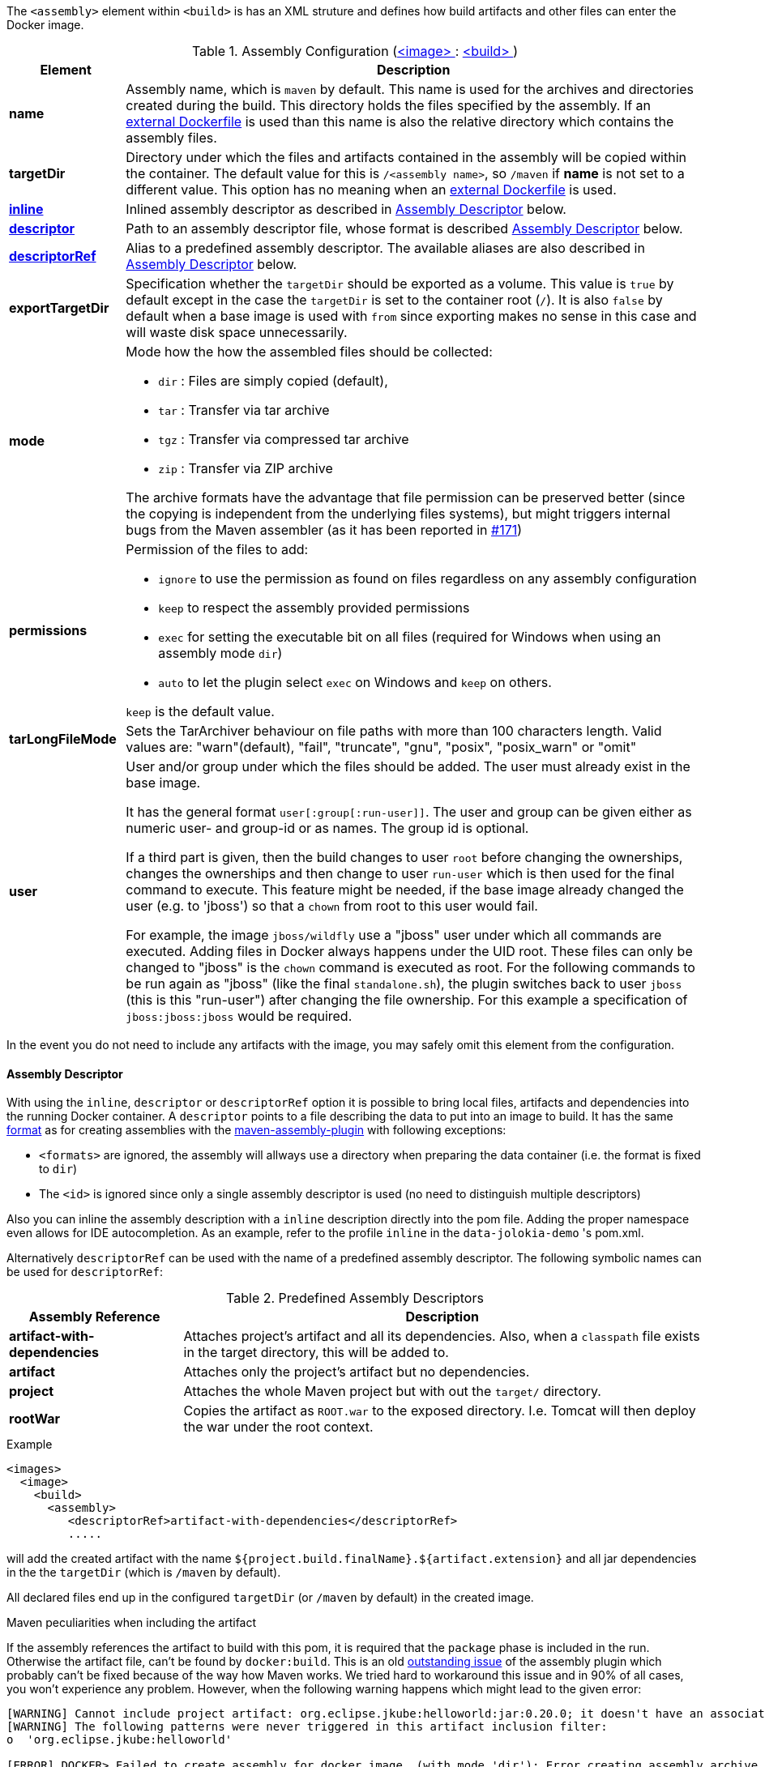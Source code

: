 
The `<assembly>` element within `<build>` is has an XML struture and defines how build artifacts and other files can enter the Docker image.

[[config-image-build-assembly]]
.Assembly Configuration (<<config-image, <image> >> : <<config-image-build, <build> >>)
[cols="1,5"]
|===
| Element | Description

| *name*
| Assembly name, which is `maven` by default. This name is used for the archives and directories created during the build. This directory holds the files specified by the assembly. If an <<external-dockerfile,external Dockerfile>> is used than this name is also the relative directory which contains the assembly files.

| *targetDir*
| Directory under which the files and artifacts contained in the assembly will be copied within the container. The default value for this is `/<assembly name>`, so `/maven` if *name* is not set to a different value. This option has no meaning when an <<external-dockerfile,external Dockerfile>> is used.

| <<build-assembly-descriptor, *inline*>>
| Inlined assembly descriptor as described in <<build-assembly-descriptor,Assembly Descriptor>> below.

| <<build-assembly-descriptor, *descriptor*>>
| Path to an assembly descriptor file, whose format is described  <<build-assembly-descriptor,Assembly Descriptor>> below.

| <<build-assembly-descriptor-refs, *descriptorRef*>>
| Alias to a predefined assembly descriptor. The available aliases are also described in <<build-assembly-descriptor,Assembly Descriptor>> below.

| *exportTargetDir*
| Specification whether the `targetDir` should be exported as a volume.  This value is `true` by default except in the case the `targetDir` is set to the container root (`/`). It is also `false` by default when a base image is used with `from` since exporting makes no sense in this case and will waste disk space unnecessarily.

| *mode*
a| Mode how the how the assembled files should be collected:

* `dir` : Files are simply copied (default),
* `tar` : Transfer via tar archive
* `tgz` : Transfer via compressed tar archive
* `zip` : Transfer via ZIP archive

The archive formats have the advantage that file permission can be preserved better (since the copying is independent
from the underlying files systems), but might triggers internal bugs from the Maven assembler (as it has been reported
in https://github.com/fabric8io/docker-maven-plugin/issues/171[#171])

| *permissions*
a| Permission of the files to add:

* `ignore` to use the permission as found on files regardless on any
assembly configuration
* `keep` to respect the assembly provided permissions
* `exec` for setting the executable bit on all files (required for Windows when using an assembly mode `dir`)
* `auto` to let the plugin select `exec` on Windows and `keep` on others.

`keep` is the default value.

| *tarLongFileMode*
| Sets the TarArchiver behaviour on file paths with more than 100 characters length. Valid values are: "warn"(default), "fail", "truncate", "gnu", "posix", "posix_warn" or "omit"

| [[config-image-build-assembly-user]] *user*
| User and/or group under which the files should be added. The user must already exist in the base image.

It has the general format `user[:group[:run-user]]`. The user and group can be given either as numeric user- and group-id or as names. The group id is optional.

If a third part is given, then the build changes to user `root` before changing the ownerships, changes the ownerships and then change to user `run-user` which is then used for the final command to execute. This feature might be needed, if the base image already changed the user (e.g. to 'jboss') so that a `chown` from root to this user would fail.

For example, the image `jboss/wildfly` use a "jboss" user under which all commands are executed. Adding files in Docker always happens under the UID root. These files can only be changed to "jboss" is the `chown` command is executed as root. For the following commands to be run again as "jboss" (like the final `standalone.sh`), the plugin switches back to user `jboss` (this is this "run-user") after changing the file ownership. For this example a specification of
`jboss:jboss:jboss` would be required.
|===

In the event you do not need to include any artifacts with the image, you may safely omit this element from the configuration.

[[build-assembly-descriptor]]
==== Assembly Descriptor

With using the `inline`, `descriptor` or `descriptorRef` option
it is possible to bring local files, artifacts and dependencies into
the running Docker container. A `descriptor` points to a file
describing the data to put into an image to build. It has the same
http://maven.apache.org/plugins/maven-assembly-plugin/assembly.html[format] as for creating assemblies with the
http://maven.apache.org/plugins/maven-assembly-plugin[maven-assembly-plugin] with following exceptions:

* `<formats>` are ignored, the assembly will allways use a directory
when preparing the data container (i.e. the format is fixed to
`dir`)
* The `<id>` is ignored since only a single assembly descriptor is
used (no need to distinguish multiple descriptors)

Also you can inline the assembly description with a `inline` description
directly into the pom file. Adding the proper namespace even allows for
IDE autocompletion. As an example, refer to the profile `inline` in
the `data-jolokia-demo` 's pom.xml.

Alternatively `descriptorRef` can be used with the name of a
predefined assembly descriptor. The following symbolic names can be
used for `descriptorRef`:

[[build-assembly-descriptor-refs]]
.Predefined Assembly Descriptors
[cols="1,3"]
|===
| Assembly Reference | Description

| *artifact-with-dependencies*
| Attaches project's artifact and all its dependencies. Also, when a `classpath` file exists in the target directory, this will be added to.

| *artifact*
| Attaches only the project's artifact but no dependencies.

| *project*
| Attaches the whole Maven project but with out the `target/` directory.

| *rootWar*
| Copies the artifact as `ROOT.war` to the exposed directory. I.e. Tomcat will then deploy the war under the root context.
|===

.Example
[source,xml,indent=0,subs="verbatim,quotes,attributes"]
----
<images>
  <image>
    <build>
      <assembly>
         <descriptorRef>artifact-with-dependencies</descriptorRef>
         .....
----

will add the created artifact with the name `${project.build.finalName}.${artifact.extension}` and all jar dependencies in the the `targetDir` (which is `/maven` by default).

All declared files end up in the configured `targetDir` (or `/maven` by default) in the created image.

.Maven peculiarities when including the artifact
If the assembly references the artifact to build with this pom, it is required that the `package` phase is included
in the run. Otherwise the artifact file, can't be found by `docker:build`.
This is an old https://issues.apache.org/jira/browse/MASSEMBLY-94[outstanding issue] of the assembly plugin which
probably can't be fixed because of the way how Maven works. We tried hard to workaround this issue and in 90% of all
cases, you won't experience any problem. However, when the following warning happens which might lead to the given error:

[source]
----
[WARNING] Cannot include project artifact: org.eclipse.jkube:helloworld:jar:0.20.0; it doesn't have an associated file or directory.
[WARNING] The following patterns were never triggered in this artifact inclusion filter:
o  'org.eclipse.jkube:helloworld'

[ERROR] DOCKER> Failed to create assembly for docker image  (with mode 'dir'): Error creating assembly archive docker: You must set at least one file.
----

then you have two options to fix this:

* Call `mvn package {goal-prefix}:build` to explicitly run "package" and "docker:build" in a chain.
* Bind `build` to an to an execution phase in the plugin's definition. By default `{goal-prefix}:build` will bind to the `install` phase is set in an execution. Then you can use a plain `mvn install` for building the artifact and creating the image.

[source,xml,indent=0,subs="verbatim,quotes,attributes"]
----
<executions>
  <execution>
    <id>docker-build</id>
    <goals>
       <goal>build</goal>
    </goals>
  </execution>
</executions>
----

.Example

In the following example a dependency from the pom.xml is included and
mapped to the name `jolokia.war`. With this configuration you will end
up with an image, based on `busybox` which has a directory `/maven`
containing a single file `jolokia.war`. This volume is also exported
automatically.

[source,xml,indent=0,subs="verbatim,quotes,attributes"]
----
<assembly>
  <inline>
    <dependencySets>
      <dependencySet>
        <includes>
          <include>org.jolokia:jolokia-war</include>
        </includes>
        <outputDirectory>.</outputDirectory>
        <outputFileNameMapping>jolokia.war</outputFileNameMapping>
      </dependencySet>
    </dependencySets>
  </inline>
</assembly>
----

Another container can now connect to the volume an 'mount' the
`/maven` directory. A container  from `consol/tomcat-7.0` will look
into `/maven` and copy over everything to `/opt/tomcat/webapps` before
starting Tomcat.

If you are using the `artifact` or `artifact-with-dependencies` descriptor, it is
possible to change the name of the final build artifact with the following:

.Example
[source,xml,indent=0,subs="verbatim,quotes,attributes"]
----
<build>
  <finalName>your-desired-final-name</finalName>
  ...
</build>
----

Please note, based on the following documentation listed http://maven.apache.org/pom.html#BaseBuild_Element[here], there is no guarantee the plugin creating your artifact will honor it in which case you will need to use a custom descriptor like above to achieve the desired naming.

Currently the `jar` and `war` plugins properly honor the usage of `finalName`.
